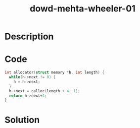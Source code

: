 :PROPERTIES:
:ID:        6eb5a23f-fadc-4012-9a95-19f3d0bdec3f
:ROAM_REFS: https://www.blackhat.com/presentations/bh-europe-06/bh-eu-06-Wheeler-up.pdf
:END:
#+title: dowd-mehta-wheeler-01
#+filetags: :vcdb:c:nosolution:

* Description

* Code
#+begin_src c
int allocator(struct memory *h, int length) {
  while(h->next != 0) {
    h = h->next;
  }
  h->next = calloc(length + 4, 1);
  return h->next+4;
}

#+end_src

* Solution
#+begin_src c

#+end_src